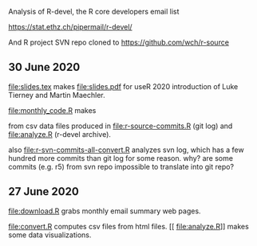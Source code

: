 Analysis of R-devel, the R core developers email list

https://stat.ethz.ch/pipermail/r-devel/

And R project SVN repo cloned to https://github.com/wch/r-source

** 30 June 2020

[[file:slides.tex]] makes [[file:slides.pdf]] for useR 2020 introduction of
Luke Tierney and Martin Maechler.

[[file:monthly_code.R]] makes 

[[file:monthly_code_Luke_Tierney.png]]

[[file:monthly_code_Martin_Maechler.png]]

from csv data files produced in [[file:r-source-commits.R]] (git log) and
[[file:analyze.R]] (r-devel archive).

also [[file:r-svn-commits-all-convert.R]] analyzes svn log, which has a
few hundred more commits than git log for some reason. why? are some
commits (e.g. r5) from svn repo impossible to translate into git repo?

** 27 June 2020

[[file:download.R]] grabs monthly email summary web pages.

[[file:convert.R]] computes csv files from html files.
[[
file:analyze.R]] makes some data visualizations.

